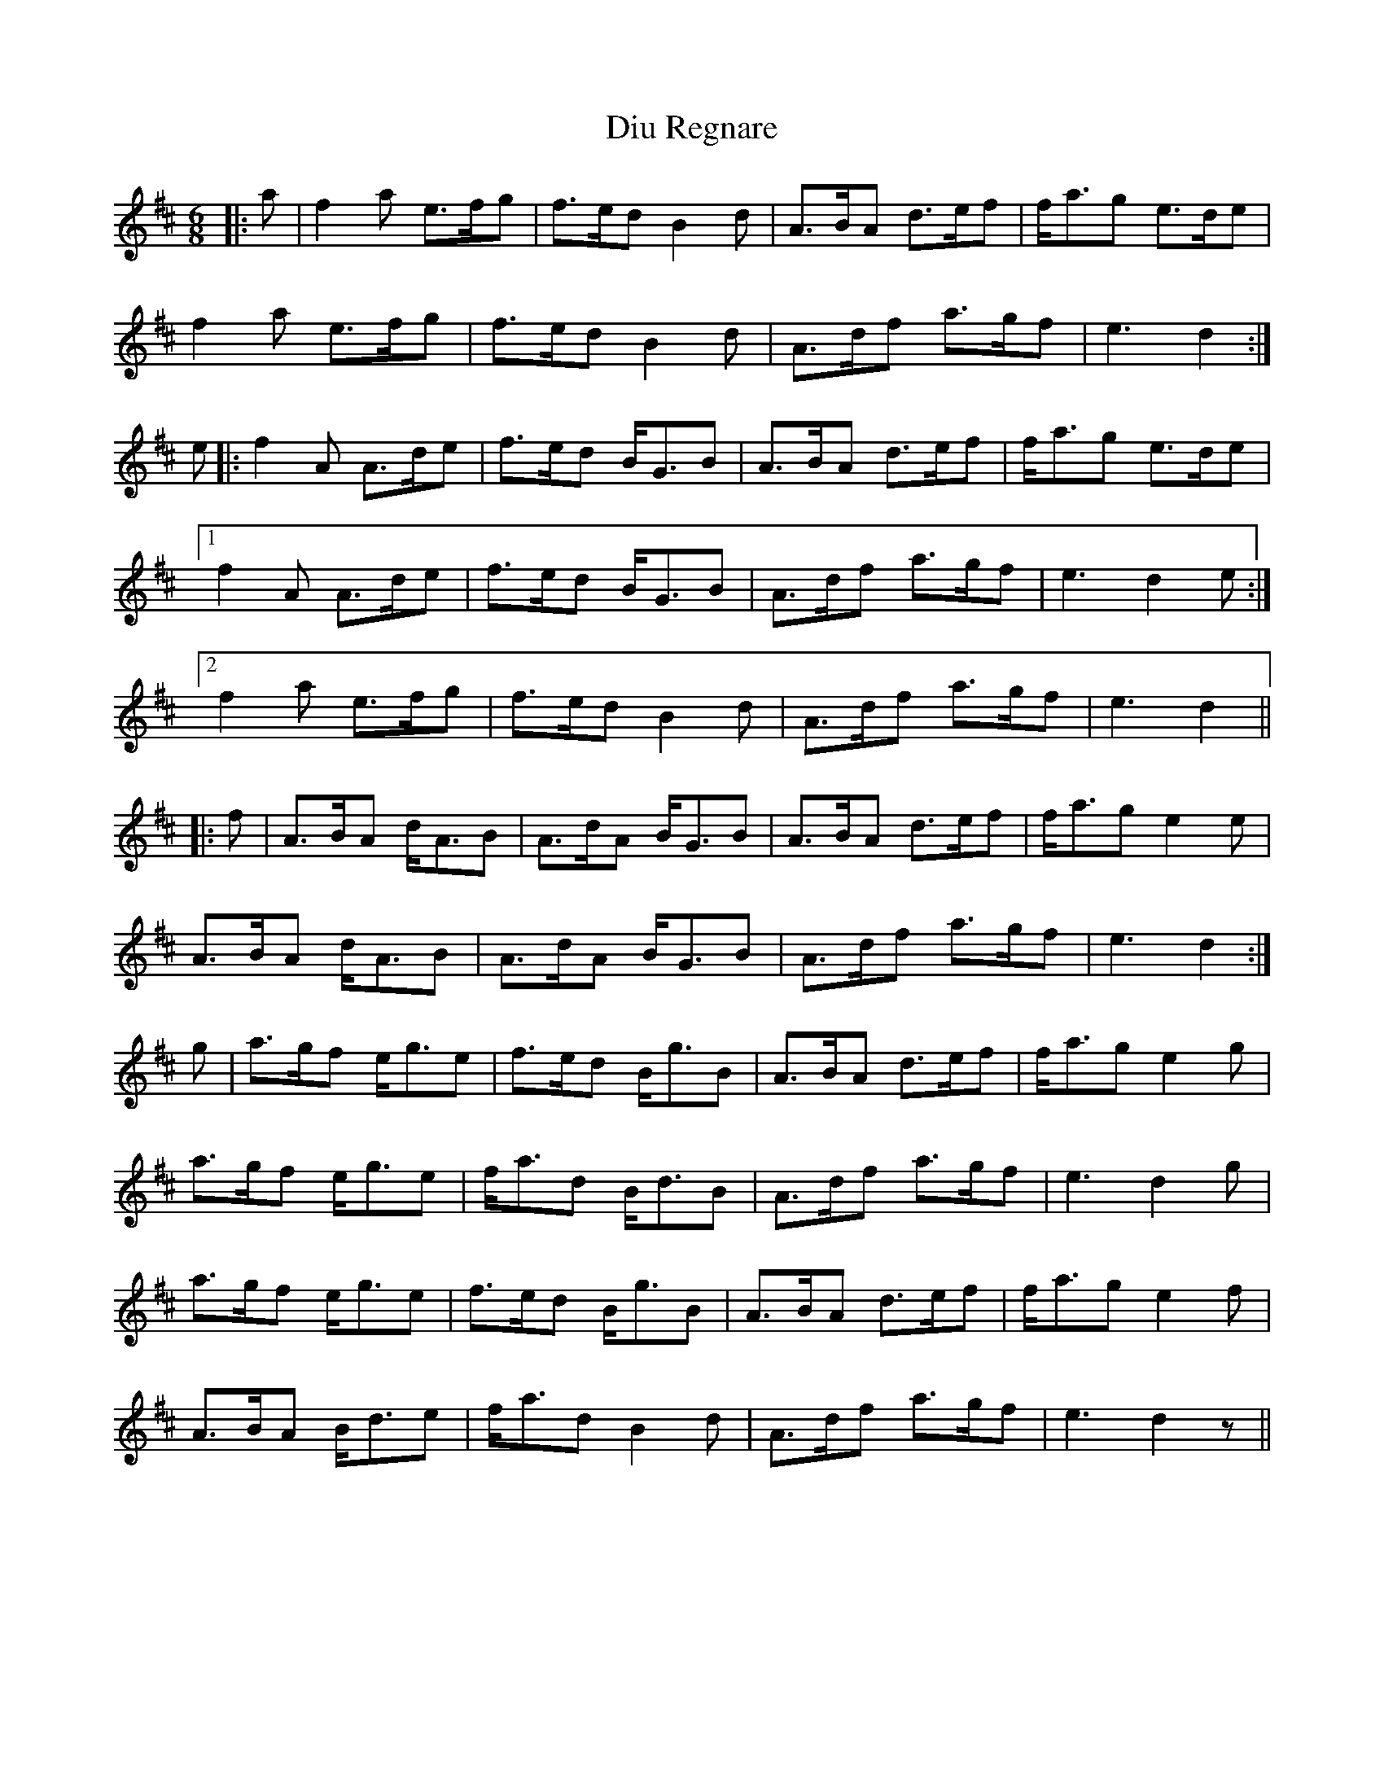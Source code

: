 X: 10220
T: Diu Regnare
R: march
M: 
K: Dmajor
M:6/8
|:a|f2 a e>fg|f>ed B2 d|A>BA d>ef|f<ag e>de|
f2 a e>fg|f>ed B2 d|A>df a>gf|e3 d2:|
e|:f2 A A>de|f>ed B<GB|A>BA d>ef|f<ag e>de|
[1 f2 A A>de|f>ed B<GB|A>df a>gf|e3 d2e:|
[2 f2 a e>fg|f>ed B2 d|A>df a>gf|e3 d2||
|:f|A>BA d<AB|A>dA B<GB|A>BA d>ef|f<ag e2 e|
A>BA d<AB|A>dA B<GB|A>df a>gf|e3 d2:|
g|a>gf e<ge|f>ed B<gB|A>BA d>ef|f<ag e2 g|
a>gf e<ge|f<ad B<dB|A>df a>gf|e3 d2 g|
a>gf e<ge|f>ed B<gB|A>BA d>ef|f<ag e2 f|
A>BA B<de|f<ad B2 d|A>df a>gf|e3 d2 z||

